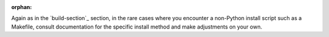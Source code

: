 :orphan:

Again as in the `build-section`_ section, in the rare cases where you encounter a non-Python install script such as a Makefile, consult documentation for the specific install method and make adjustments on your own.
